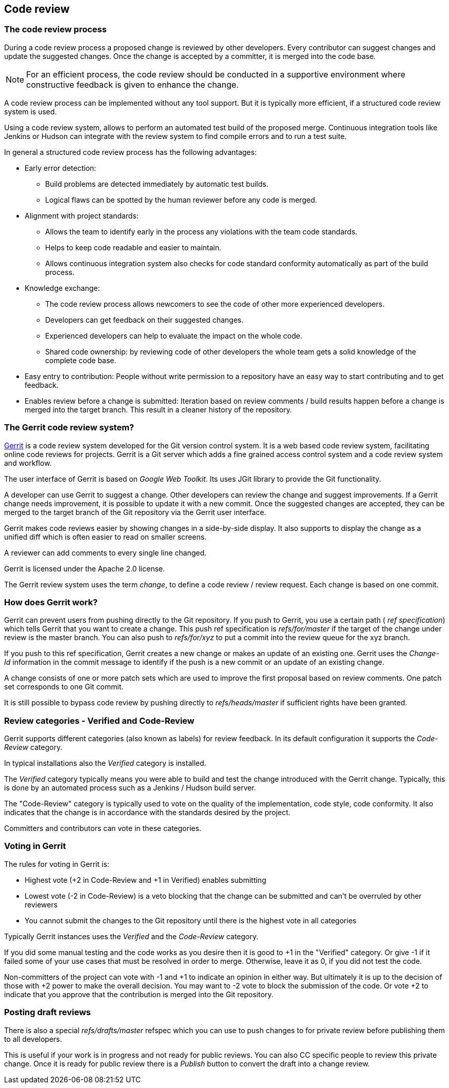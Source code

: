 [[codereview]]
== Code review
[[codereview_process]]

=== The code review process
(((Code review)))
During a code review process a proposed change is reviewed by other developers. 
Every contributor can suggest changes and update the suggested changes.
Once the change is accepted by a committer, it is merged into the code base.

[NOTE]
====
For an efficient process, the code review should be conducted in a supportive environment where constructive feedback is given to enhance the change.
====

A code review process can be implemented without any tool support. 
But it is typically more efficient, if a structured code review system is used.

Using a code review system, allows to perform an automated test build of the proposed merge.
Continuous integration tools like Jenkins or Hudson can integrate with the review system to find compile errors and to run a test suite.

In general a structured code review process has the following advantages:

* Early error detection:
** Build problems are detected immediately by automatic test builds.
** Logical flaws can be spotted by the human reviewer before any code is merged.
* Alignment with project standards:
** Allows the team to identify early in the process any violations with the team code standards.
** Helps to keep code readable and easier to maintain.
** Allows continuous integration system also checks for code standard conformity automatically as part of the build process.
* Knowledge exchange:
** The code review process allows newcomers to see the code of other more experienced developers.
** Developers can get feedback on their suggested changes.
** Experienced developers can help to evaluate the impact on the whole code.
** Shared code ownership: by reviewing code of other developers the whole team gets a solid knowledge of the complete code base.
* Easy entry to contribution: People without write permission to a repository have an easy way to start contributing and to get feedback.
* Enables review before a change is submitted: Iteration based on review comments / build results happen before a change is merged into the target branch. This result in a cleaner history of the repository.

[[gerrit_explanation]]
=== The Gerrit code review system?
(((Gerrit,definition)))
(((Gerrit,Change)))

https://www.gerritcodereview.com/[Gerrit] is a code review system developed for the Git version control system.
It is a web based code review system, facilitating online code reviews for projects.
Gerrit is a Git server which adds a fine grained access control system and a code review system and workflow.

The user interface of Gerrit is based on _Google Web Toolkit_.
Its uses JGit library to provide the Git functionality.

A developer can use Gerrit to suggest a change. 
Other developers can review the change and suggest improvements.
If a Gerrit change needs improvement, it is possible to update it with a new commit.
Once the suggested changes are accepted, they can be merged to the target branch of the Git repository via the Gerrit user interface.

Gerrit makes code reviews easier by showing changes in a side-by-side display. 
It also supports to display the change as a unified diff which is often easier to read on smaller screens.

A reviewer can add comments to every single line changed.

Gerrit is licensed under the Apache 2.0 license.

The Gerrit review system uses the term _change_, to define a code review / review request. 
Each change is based on one commit.

[[gerrit_centralinfo]]
=== How does Gerrit work?

Gerrit can prevent users from pushing directly to the Git repository.
If you push to Gerrit, you use a certain path ( _ref specification_) which tells Gerrit that you want to create a change.
This push ref specification is _refs/for/master_ if the target of the change under review is the master branch.
You can also push to _refs/for/xyz_ to put a commit into the review queue for the xyz branch.

If you push to this ref specification, Gerrit creates a new change or makes an update of an existing one.
Gerrit uses the _Change-Id_ information in the commit message to identify if the push is a new commit or an update of an existing change.

A change consists of one or more patch sets which are used to improve the first proposal based on review comments.
One patch set corresponds to one Git commit.

It is still possible to bypass code review by pushing directly to _refs/heads/master_ if sufficient rights have been granted.

[[gerrit_votingcategories]]
=== Review categories - Verified and Code-Review

Gerrit supports different categories (also known as labels) for review feedback.
In its default configuration it supports the _Code-Review_ category.

In typical installations also the _Verified_ category is installed.

The _Verified_ category typically means you were able to build and test the change introduced with the Gerrit change.
Typically, this is done by an automated process such as a Jenkins / Hudson build server.

The "Code-Review" category is typically used to vote on the quality of the implementation, code style,  code conformity.
It also indicates that the change is in accordance with the standards desired by the project.

Committers and contributors can vote in these categories. 

[[gerrit_voting]]
=== Voting in Gerrit

The rules for voting in Gerrit is:

* Highest vote (+2 in Code-Review and +1 in Verified) enables submitting
* Lowest vote (-2 in Code-Review) is a veto blocking that the change can be submitted and can't be overruled by other reviewers
* You cannot submit the changes to the Git repository until there is the highest vote in all categories

Typically Gerrit instances uses the _Verified_ and the _Code-Review_ category.

If you did some manual testing and the code works as you desire then it is good to +1 in the "Verified" category.
Or give -1 if it failed some of your use cases that must be resolved in order to merge. 
Otherwise, leave it as 0, if you did not test the code.

Non-committers of the project can vote with -1 and +1 to indicate an opinion in either way.
But ultimately it is up to the decision of those with +2 power to make the overall decision.
You may want to -2 vote to block the submission of the code.
Or vote +2 to indicate that you approve that the contribution is merged into the Git repository.

[[gerrit_drafts]]
=== Posting draft reviews

There is also a special _refs/drafts/master_ refspec which you can use to push changes to for private review before publishing them to all developers.

This is useful if your work is in progress and not ready for public reviews.
You can also CC specific people to review this private change.
Once it is ready for public review there is a _Publish_ button to convert the draft into a change review.


